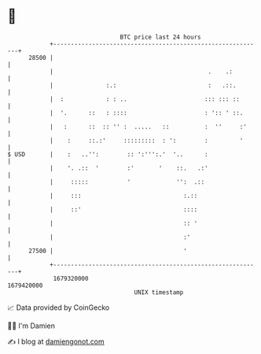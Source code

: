 * 👋

#+begin_example
                                   BTC price last 24 hours                    
               +------------------------------------------------------------+ 
         28500 |                                                            | 
               |                                            .    .:         | 
               |               :.:                          :   .::.        | 
               |  :            : : ..                      ::: ::: ::       | 
               |  '.      ::   : ::::                      : ':: ' ::.      | 
               |   :      ::  :: '' :  .....   ::          :  ''     :'     | 
               |    :     ::.:'     :::::::::  : ':        :         '      | 
   $ USD       |    :   ..'':        :: ':''':.'  '..      :                | 
               |    '. .::  '        :'       '    ::.   .:'                | 
               |     :::::           '             '':  .::                 | 
               |     :::                             :.::                   | 
               |     ::'                             ::::                   | 
               |                                     :: '                   | 
               |                                     :'                     | 
         27500 |                                     '                      | 
               +------------------------------------------------------------+ 
                1679320000                                        1679420000  
                                       UNIX timestamp                         
#+end_example
📈 Data provided by CoinGecko

🧑‍💻 I'm Damien

✍️ I blog at [[https://www.damiengonot.com][damiengonot.com]]
